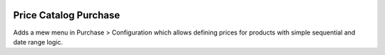 .. image:: https://img.shields.io/badge/license-AGPL--3-blue.png
   :target: https://www.gnu.org/licenses/agpl
   :alt: License: AGPL-3

======================
Price Catalog Purchase
======================

Adds a mew menu in Purchase > Configuration which allows defining prices
for products with simple sequential and date range logic.

